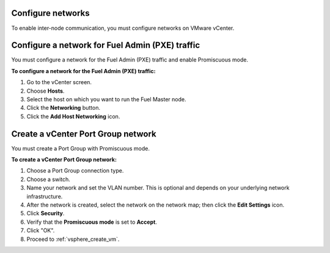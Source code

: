 .. _vsphere_configure_network:

Configure networks
------------------

To enable inter-node communication, you must configure networks on
VMware vCenter.

Configure a network for Fuel Admin (PXE) traffic
------------------------------------------------

You must configure a network for the Fuel Admin (PXE) traffic
and enable Promiscuous mode.

**To configure a network for the Fuel Admin (PXE) traffic:**

#. Go to the vCenter screen.
#. Choose **Hosts**.
#. Select the host on which you want to run the Fuel Master node.
#. Click the **Networking** button.
#. Click the **Add Host Networking** icon.

Create a vCenter Port Group network
-----------------------------------

You must create a Port Group with Promiscuous mode.

**To create a vCenter Port Group network:**

#. Choose a Port Group connection type.
#. Choose a switch.
#. Name your network and set the VLAN number. This is optional
   and depends on your underlying network infrastructure.
#. After the network is created, select the network on the network map;
   then click the **Edit Settings** icon.
#. Click **Security**.
#. Verify that the **Promiscuous mode** is set to **Accept**.
#. Click "OK".
#. Proceed to :ref:`vsphere_create_vm`.
